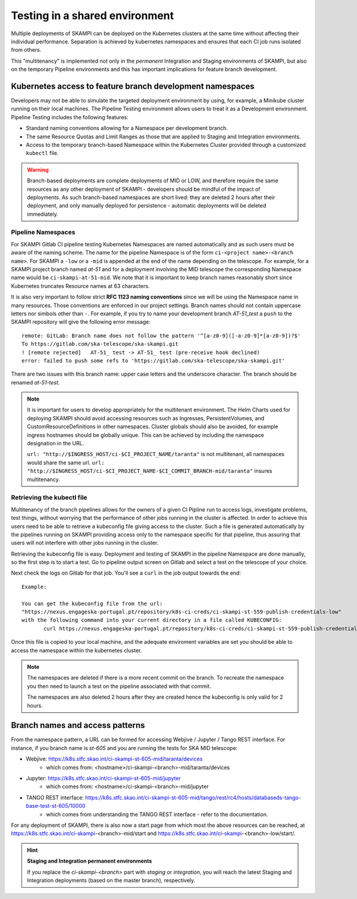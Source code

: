 .. _`Multitenancy`:

Testing in a shared environment
*******************************

Multiple deployments of SKAMPI can be deployed on the Kubernetes clusters at the same time without affecting their individual performance. Separation is achieved by kubernetes namespaces and ensures that each CI job runs isolated from others.

This "multitenancy" is implemented not only in the *permanent* Integration and Staging environments of SKAMPI, but also on the temporary Pipeline environments and this has important implications for feature branch development. 
 
Kubernetes access to feature branch development namespaces
==========================================================

Developers may not be able to simulate the targeted deployment environment by using, for example, a Minikube cluster running on their local machines. The Pipeline Testing environment allows users to treat it as a Development environment. Pipeline Testing includes the following features:

* Standard naming conventions allowing for a Namespace per development branch.
* The same Resource Quotas and Limit Ranges as those that are applied to Staging and Integration environments.
* Access to the temporary branch-based Namespace within the Kubernetes Cluster provided through a customized ``kubectl`` file.

.. warning::

   Branch-based deployments are complete deployments of MID or LOW, and therefore require the same resources as any other deployment of SKAMPI - developers should be mindful of the impact of deployments. As such branch-based namespaces are short lived: they are deleted 2 hours after their deployment, and only manually deployed for persistence - automatic deployments will be deleted immediately.


Pipeline Namespaces
-------------------

For SKAMPI Gitlab CI pipeline testing Kubernetes Namespaces are named automatically and as such users must be aware of the naming scheme. The name for the pipeline Namespace is of the form ``ci-<project name>-<branch name>``. For SKAMPI a ``-low`` or a ``-mid`` is appended at the end of the name depending on the telescope. For example, for a SKAMPI project branch named *at-51* and for a deployment involving  the MID telescope the corresponding Namespace name would be ``ci-skampi-at-51-mid``. We note that it is important to keep branch names reasonably short since Kubernetes truncates Resource names at 63 characters. 

It is also very important to follow strict **RFC 1123 naming conventions** since we will be using the Namespace name in many resources. Those conventions are enforced in our project settings. Branch names should not contain uppercase letters nor simbols other than ``-``. For example, if you try to name your development branch  *AT-51_test* a ``push`` to the SKAMPI repository will give the following error message:

::

 remote: GitLab: Branch name does not follow the pattern '^[a-z0-9]([-a-z0-9]*[a-z0-9])?$'
 To https://gitlab.com/ska-telescope/ska-skampi.git
 ! [remote rejected]   AT-51_ test -> AT-51_ test (pre-receive hook declined)
 error: failed to push some refs to 'https://gitlab.com/ska-telescope/ska-skampi.git'

There are two issues with this branch name: upper case letters and the underscore character. The branch should be renamed *at-51-test*.

.. note::

    It is important for users to develop appropriately for the multitenant environment. The  Helm Charts used for deploying SKAMPI should avoid accessing resources such as Ingresses, PersistentVolumes, and CustomResourceDefinitions in other namespaces. Cluster globals should also be avoided, for example ingress hostnames should be globally unique. This can be achieved by including the namespace designation in the URL.

    ``url: "http://$INGRESS_HOST/ci-$CI_PROJECT_NAME/taranta"`` is not multitenant, all namespaces     would share the same url.
    ``url: "http://$INGRESS_HOST/ci-$CI_PROJECT_NAME-$CI_COMMIT_BRANCH-mid/taranta"`` insures multitenancy.

Retrieving the kubectl file
---------------------------

Multitenancy of the branch pipelines allows for the owners of a given CI Pipline run to access logs, investigate problems, test things, without worrying that the performance of other jobs running in the cluster is affected. In order to achieve this users need to be able to retrieve a kubeconfig file giving access to the cluster. Such a file is generated automatically by the pipelines running on SKAMPI  providing access only to the namespace specific for that pipeline, thus assuring that users will not interfere with other jobs running in the cluster.

Retrieving the kubeconfig file is easy. Deployment and testing of SKAMPI in the pipeline Namespace are done manually, so the first step is to start a test. Go to pipeline output screen on Gitlab and select a test on the telescope of your choice. 

.. image:: _static/img/selectjobmltnt.png


Next check the logs on Gitlab for that job. You'll see a ``curl`` in the job output towards the end:

::

 Example:
 
 You can get the kubeconfig file from the url: 
 "https://nexus.engageska-portugal.pt/repository/k8s-ci-creds/ci-skampi-st-559-publish-credentials-low" 
 with the following command into your current directory in a file called KUBECONFIG:
	curl https://nexus.engageska-portugal.pt/repository/k8s-ci-creds/ci-skampi-st-559-publish-credentials-low --output KUBECONFIG

Once this file is copied to your local machine, and the adequate enviroment variables are set you should be able to access the namespace within the kubernetes cluster. 

.. note::

  The namespaces are deleted if there is a more recent commit on the branch. To recreate the namespace you then need to launch a test on the pipeline associated with that commit. 

  The namespaces are also deleted 2 hours after they are created hence the kubeconfig is only valid for 2 hours.


Branch names and access patterns
================================

From the namespace pattern, a URL can be formed for accessing Webjive / Jupyter / Tango REST interface. For instance, if you branch name is *st-605* and you are running the tests for SKA MID telescope:

* Webjive: https://k8s.stfc.skao.int/ci-skampi-st-605-mid/taranta/devices
        * which comes from: <hostname>/ci-skampi-<branch>-mid/taranta/devices
* Jupyter: https://k8s.stfc.skao.int/ci-skampi-st-605-mid/jupyter
        * which comes from: <hostname>/ci-skampi-<branch>-mid/jupyter
* TANGO REST interface: https://k8s.stfc.skao.int/ci-skampi-st-605-mid/tango/rest/rc4/hosts/databaseds-tango-base-test-st-605/10000
        * which comes from understanding the TANGO REST interface - refer to the documentation.

For any deployment of SKAMPI, there is also now a start page from which most the above resources can be reached, at https://k8s.stfc.skao.int/ci-skampi-<branch>-mid/start and https://k8s.stfc.skao.int/ci-skampi-<branch>-low/start/.

.. hint:: **Staging and Integration permanent environments**

  If you replace the `ci-skampi-<branch>` part with `staging` or `integration`, you will reach the latest Staging and Integration deployments (based on the master branch), respectively.
